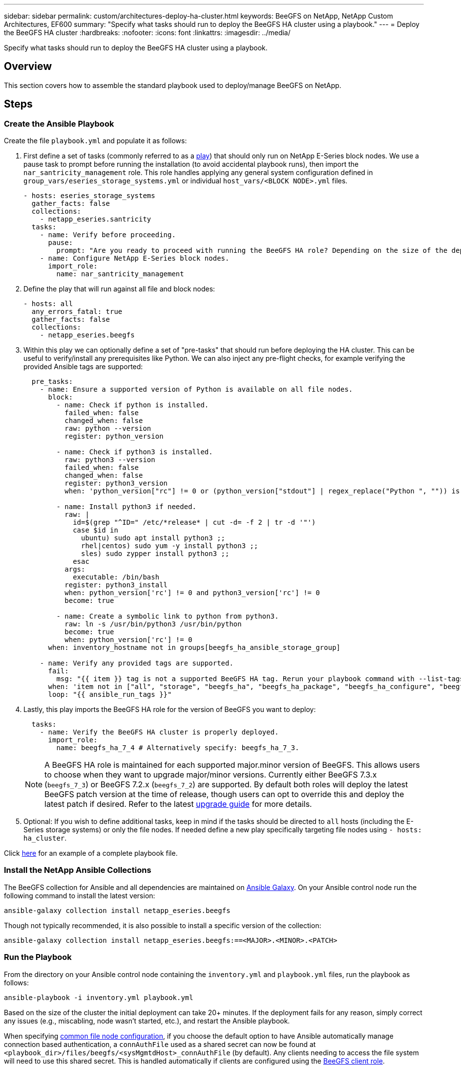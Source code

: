 ---
sidebar: sidebar
permalink: custom/architectures-deploy-ha-cluster.html
keywords: BeeGFS on NetApp, NetApp Custom Architectures, EF600
summary: "Specify what tasks should run to deploy the BeeGFS HA cluster using a playbook."
---
= Deploy the BeeGFS HA cluster
:hardbreaks:
:nofooter:
:icons: font
:linkattrs:
:imagesdir: ../media/


[.lead]
Specify what tasks should run to deploy the BeeGFS HA cluster using a playbook.

== Overview

This section covers how to assemble the standard playbook used to deploy/manage BeeGFS on NetApp.

== Steps

=== Create the Ansible Playbook
Create the file `playbook.yml` and populate it as follows:

. First define a set of tasks (commonly referred to as a link:https://docs.ansible.com/ansible/latest/playbook_guide/playbooks_intro.html#playbook-syntax[play^]) that should only run on NetApp E-Series block nodes. We use a pause task to prompt before running the installation (to avoid accidental playbook runs), then import the `nar_santricity_management` role. This role handles applying any general system configuration defined in `group_vars/eseries_storage_systems.yml` or individual `host_vars/<BLOCK NODE>.yml` files.
+
[source,yaml]
----
- hosts: eseries_storage_systems
  gather_facts: false
  collections:
    - netapp_eseries.santricity
  tasks:
    - name: Verify before proceeding.
      pause:
        prompt: "Are you ready to proceed with running the BeeGFS HA role? Depending on the size of the deployment and network performance between the Ansible control node and BeeGFS file and block nodes this can take awhile (10+ minutes) to complete."  
    - name: Configure NetApp E-Series block nodes.
      import_role:
        name: nar_santricity_management        
----
. Define the play that will run against all file and block nodes:
+ 
[source,yaml]
----
- hosts: all
  any_errors_fatal: true
  gather_facts: false
  collections:
    - netapp_eseries.beegfs    
----
. Within this play we can optionally define a set of "pre-tasks" that should run before deploying the HA cluster. This can be useful to verify/install any prerequisites like Python. We can also inject any pre-flight checks, for example verifying the provided Ansible tags are supported:
+ 
[source,yaml]
----
  pre_tasks:
    - name: Ensure a supported version of Python is available on all file nodes.
      block:
        - name: Check if python is installed.
          failed_when: false
          changed_when: false
          raw: python --version
          register: python_version

        - name: Check if python3 is installed.
          raw: python3 --version
          failed_when: false
          changed_when: false
          register: python3_version
          when: 'python_version["rc"] != 0 or (python_version["stdout"] | regex_replace("Python ", "")) is not version("3.0", ">=")'

        - name: Install python3 if needed.
          raw: |
            id=$(grep "^ID=" /etc/*release* | cut -d= -f 2 | tr -d '"')
            case $id in
              ubuntu) sudo apt install python3 ;;
              rhel|centos) sudo yum -y install python3 ;;
              sles) sudo zypper install python3 ;;
            esac
          args:
            executable: /bin/bash
          register: python3_install
          when: python_version['rc'] != 0 and python3_version['rc'] != 0
          become: true

        - name: Create a symbolic link to python from python3.
          raw: ln -s /usr/bin/python3 /usr/bin/python
          become: true
          when: python_version['rc'] != 0
      when: inventory_hostname not in groups[beegfs_ha_ansible_storage_group]

    - name: Verify any provided tags are supported. 
      fail:
        msg: "{{ item }} tag is not a supported BeeGFS HA tag. Rerun your playbook command with --list-tags to see all valid playbook tags."
      when: 'item not in ["all", "storage", "beegfs_ha", "beegfs_ha_package", "beegfs_ha_configure", "beegfs_ha_configure_resource", "beegfs_ha_performance_tuning", "beegfs_ha_backup", "beegfs_ha_client"]'
      loop: "{{ ansible_run_tags }}"
----
. Lastly, this play imports the BeeGFS HA role for the version of BeeGFS you want to deploy: 
+
[source,yaml]
----
  tasks:
    - name: Verify the BeeGFS HA cluster is properly deployed.
      import_role:
        name: beegfs_ha_7_4 # Alternatively specify: beegfs_ha_7_3. 
----
NOTE: A BeeGFS HA role is maintained for each supported major.minor version of BeeGFS. This allows users to choose when they want to upgrade major/minor versions. Currently either BeeGFS 7.3.x (`beegfs_7_3`) or BeeGFS 7.2.x (`beegfs_7_2`) are supported. By default both roles will deploy the latest BeeGFS patch version at the time of release, though users can opt to override this and deploy the latest patch if desired. Refer to the latest link:https://github.com/NetApp/beegfs/blob/master/docs/beegfs_ha/upgrade.md[upgrade guide^] for more details. 

. Optional: If you wish to define additional tasks, keep in mind if the tasks should be directed to `all` hosts (including the E-Series storage systems) or only the file nodes. If needed define a new play specifically targeting file nodes using `- hosts: ha_cluster`.

Click link:https://github.com/netappeseries/beegfs/blob/master/getting_started/beegfs_on_netapp/gen2/playbook.yml[here^] for an example of a complete playbook file.

=== Install the NetApp Ansible Collections

The BeeGFS collection for Ansible and all dependencies are maintained on link:https://galaxy.ansible.com/netapp_eseries/beegfs[Ansible Galaxy^]. On your Ansible control node run the following command to install the latest version:

[source,bash]
----
ansible-galaxy collection install netapp_eseries.beegfs
----

Though not typically recommended, it is also possible to install a specific version of the collection:

[source,bash]
----
ansible-galaxy collection install netapp_eseries.beegfs:==<MAJOR>.<MINOR>.<PATCH>
----

=== Run the Playbook

From the directory on your Ansible control node containing the `inventory.yml` and `playbook.yml` files, run the playbook as follows: 

[source,bash]
----
ansible-playbook -i inventory.yml playbook.yml
----

Based on the size of the cluster the initial deployment can take 20+ minutes. If the deployment fails for any reason, simply correct any issues (e.g., miscabling, node wasn't started, etc.), and restart the Ansible playbook.

When specifying link:architectures-inventory-common-file-node-configuration.html[common file node configuration^], if you choose the default option to have Ansible automatically manage connection based authentication, a `connAuthFile` used as a shared secret can now be found at `<playbook_dir>/files/beegfs/<sysMgmtdHost>_connAuthFile` (by default). Any clients needing to access the file system will need to use this shared secret. This is handled automatically if clients are configured using the link:architectures-deploy-beegfs-clients.html[BeeGFS client role^].
